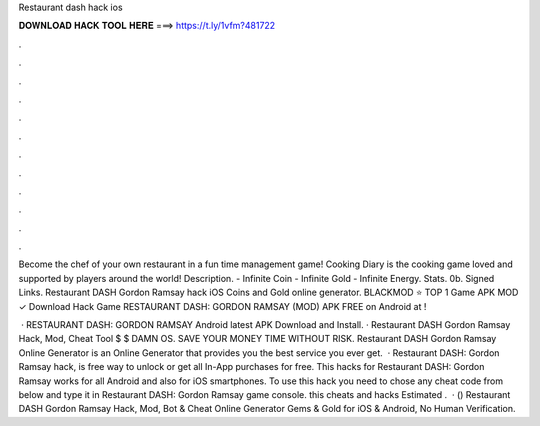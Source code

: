Restaurant dash hack ios



𝐃𝐎𝐖𝐍𝐋𝐎𝐀𝐃 𝐇𝐀𝐂𝐊 𝐓𝐎𝐎𝐋 𝐇𝐄𝐑𝐄 ===> https://t.ly/1vfm?481722



.



.



.



.



.



.



.



.



.



.



.



.

Become the chef of your own restaurant in a fun time management game! Cooking Diary is the cooking game loved and supported by players around the world! Description. - Infinite Coin - Infinite Gold - Infinite Energy. Stats. 0b. Signed Links. Restaurant DASH Gordon Ramsay hack iOS Coins and Gold online generator. BLACKMOD ⭐ TOP 1 Game APK MOD ✓ Download Hack Game RESTAURANT DASH: GORDON RAMSAY (MOD) APK FREE on Android at !

 · RESTAURANT DASH: GORDON RAMSAY Android latest APK Download and Install. · Restaurant DASH Gordon Ramsay Hack, Mod, Cheat Tool $ $ DAMN OS. SAVE YOUR MONEY TIME WITHOUT RISK. Restaurant DASH Gordon Ramsay Online Generator is an Online Generator that provides you the best service you ever get.  · Restaurant DASH: Gordon Ramsay hack, is free way to unlock or get all In-App purchases for free. This hacks for Restaurant DASH: Gordon Ramsay works for all Android and also for iOS smartphones. To use this hack you need to chose any cheat code from below and type it in Restaurant DASH: Gordon Ramsay game console. this cheats and hacks Estimated .  · () Restaurant DASH Gordon Ramsay Hack, Mod, Bot & Cheat Online Generator Gems & Gold for iOS & Android, No Human Verification.
